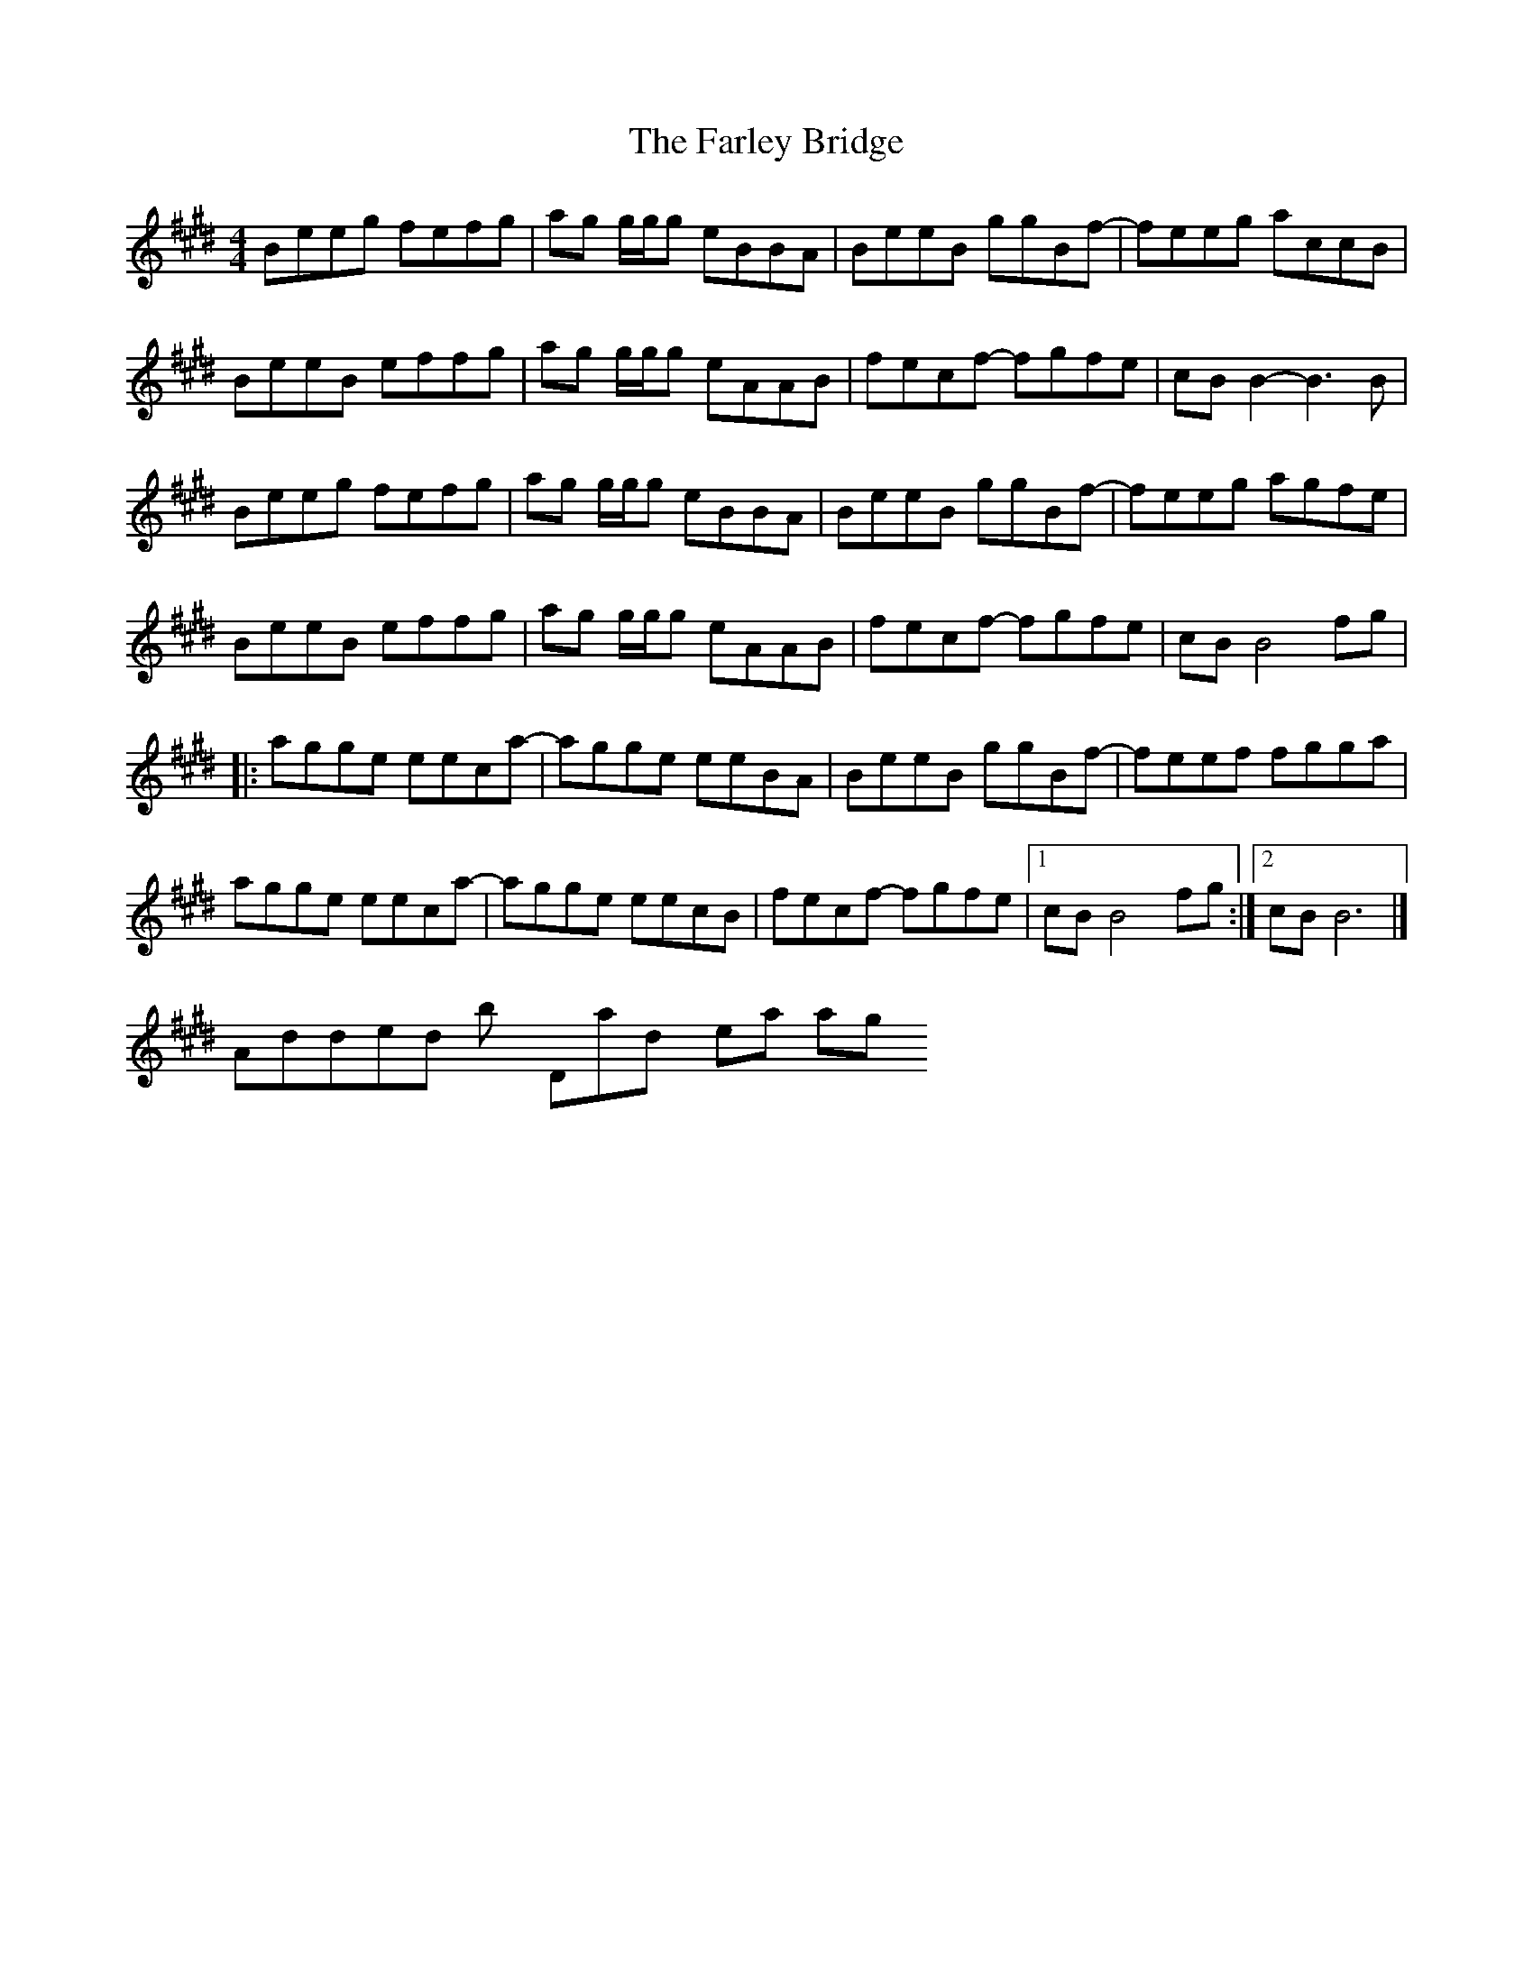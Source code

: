 X: 2
T: The Farley Bridge
R: reel
M: 4/4
L: 1/8
K: Emaj
Beeg fefg|ag g/2g/2g eBBA|BeeB ggBf-|feeg accB|
BeeB effg|ag g/2g/2g eAAB|fecf- fgfe|cBB2- B3B|
Beeg fefg|ag g/2g/2g eBBA|BeeB ggBf-|feeg agfe|
BeeB effg|ag g/2g/2g eAAB|fecf- fgfe|cBB4fg|
|:agge eeca-|agge eeBA|BeeB ggBf-|feef fgga|
agge eeca-|agge eecB|fecf- fgfe|1cBB4fg:|2cBB6|]
# Added by DonaldK 4 years ago.